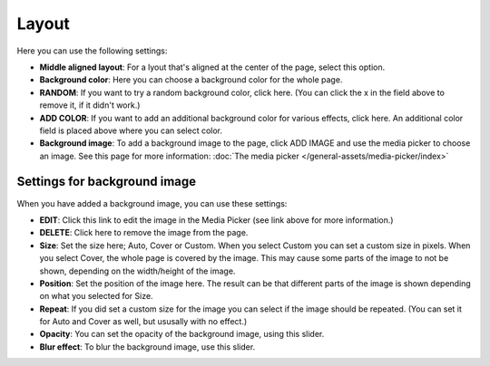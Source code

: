 Layout
====================

Here you can use the following settings:

.. image:: page-style-settings-style-v67.png

+ **Middle aligned layout**: For a lyout that's aligned at the center of the page, select this option.
+ **Background color**: Here you can choose a background color for the whole page.
+ **RANDOM**: If you want to try a random background color, click here. (You can click the x in the field above to remove it, if it didn't work.)
+ **ADD COLOR**: If you want to add an additional background color for various effects, click here. An additional color field is placed above where you can select color.
+ **Background image**: To add a background image to the page, click ADD IMAGE and use the media picker to choose an image. See this page for more information:  :doc:`The media picker </general-assets/media-picker/index>`

Settings for background image
**********************************
When you have added a background image, you can use these settings:

.. image:: background-image-settings-v67.png

+ **EDIT**: Click this link to edit the image in the Media Picker (see link above for more information.)
+ **DELETE**: Click here to remove the image from the page.
+ **Size**: Set the size here; Auto, Cover or Custom. When you select Custom you can set a custom size in pixels. When you select Cover, the whole page is covered by the image. This may cause some parts of the image to not be shown, depending on the width/height of the image. 
+ **Position**: Set the position of the image here. The result can be that different parts of the image is shown depending on what you selected for Size.
+ **Repeat**: If you did set a custom size for the image you can select if the image should be repeated. (You can set it for Auto and Cover as well, but ususally with no effect.)
+ **Opacity**: You can set the opacity of the background image, using this slider.
+ **Blur effect**: To blur the background image, use this slider.
